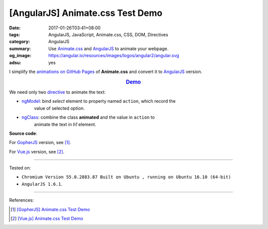 [AngularJS] Animate.css Test Demo
#################################

:date: 2017-01-26T03:41+08:00
:tags: AngularJS, JavaScript, Animate.css, CSS, DOM, Directives
:category: AngularJS
:summary: Use Animate.css_ and AngularJS_ to animate your webpage.
:og_image: https://angular.io/resources/images/logos/angular2/angular.svg
:adsu: yes


I simplify the `animations on GitHub Pages`_ of **Animate.css** and convert it
to AngularJS_ version.

.. rubric:: `Demo <{filename}/code/angularjs/animate.css-test/index.html>`_
   :class: align-center

We need only two directive_ to animate the text:

- ngModel_: bind *select* element to property named ``action``, which record the
            value of selected option.
- ngClass_: combine the class **animated** and the value in ``action`` to
            animate the text in *h1* element.

**Source code**:

.. adsu:: 2

.. show_github_file:: siongui userpages content/code/angularjs/animate.css-test/index.html

For GopherJS_ version, see [1]_.

For Vue.js_ version, see [2]_.

.. adsu:: 3

----

Tested on:

- ``Chromium Version 55.0.2883.87 Built on Ubuntu , running on Ubuntu 16.10 (64-bit)``
- ``AngularJS 1.6.1``.

----

References:

.. [1] `[GopherJS] Animate.css Test Demo <{filename}../24/gopherjs-animate.css-test-demo%en.rst>`_

.. [2] `[Vue.js] Animate.css Test Demo <{filename}../25/vuejs-animate.css-test-demo%en.rst>`_


.. _Vue.js: https://vuejs.org/
.. _AngularJS: https://angularjs.org/
.. _Animate.css: https://daneden.github.io/animate.css/
.. _animations on GitHub Pages: https://daneden.github.io/animate.css/
.. _GopherJS: http://www.gopherjs.org/
.. _directive: https://docs.angularjs.org/guide/directive
.. _ngClass: https://docs.angularjs.org/api/ng/directive/ngClass
.. _ngModel: https://docs.angularjs.org/api/ng/directive/ngModel
